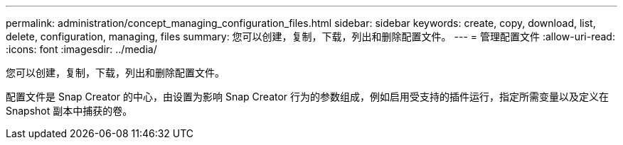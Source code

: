 ---
permalink: administration/concept_managing_configuration_files.html 
sidebar: sidebar 
keywords: create, copy, download, list, delete, configuration, managing, files 
summary: 您可以创建，复制，下载，列出和删除配置文件。 
---
= 管理配置文件
:allow-uri-read: 
:icons: font
:imagesdir: ../media/


[role="lead"]
您可以创建，复制，下载，列出和删除配置文件。

配置文件是 Snap Creator 的中心，由设置为影响 Snap Creator 行为的参数组成，例如启用受支持的插件运行，指定所需变量以及定义在 Snapshot 副本中捕获的卷。
